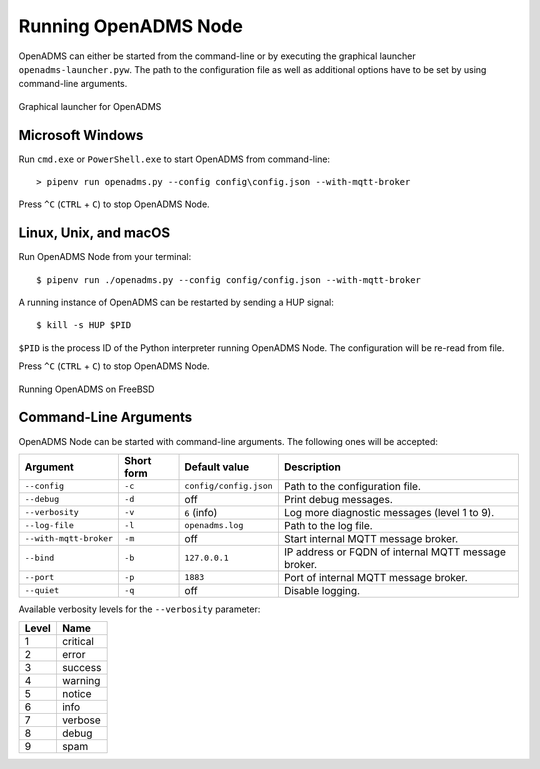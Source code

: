 Running OpenADMS Node
=====================

OpenADMS can either be started from the command-line or by executing the
graphical launcher ``openadms-launcher.pyw``. The path to the configuration file
as well as additional options have to be set by using command-line arguments.

.. _openadms-launcher-screenshot:
.. figure:: _static/openadms_graphical_launcher.png
   :alt: Graphical launcher for OpenADMS
   :align: center
   :scale: 80%

   Graphical launcher for OpenADMS

Microsoft Windows
-----------------

Run ``cmd.exe`` or ``PowerShell.exe`` to start OpenADMS from command-line:

::

    > pipenv run openadms.py --config config\config.json --with-mqtt-broker

Press ``^C`` (``CTRL`` + ``C``) to stop OpenADMS Node.

Linux, Unix, and macOS
----------------------

Run OpenADMS Node from your terminal:

::

    $ pipenv run ./openadms.py --config config/config.json --with-mqtt-broker


A running instance of OpenADMS can be restarted by sending a HUP signal:

::

    $ kill -s HUP $PID

``$PID`` is the process ID of the Python interpreter running OpenADMS Node.
The configuration will be re-read from file.

Press ``^C`` (``CTRL`` + ``C``) to stop OpenADMS Node.

.. _openadms-freebsd:
.. figure:: _static/openadms_urxvt.png
   :alt: Running OpenADMS on FreeBSD
   :align: center

   Running OpenADMS on FreeBSD

Command-Line Arguments
----------------------

OpenADMS Node can be started with command-line arguments. The following ones will be accepted:

+------------------------+------------+--------------------------+---------------------------+
| Argument               | Short form | Default value            | Description               |
+========================+============+==========================+===========================+
| ``--config``           | ``-c``     | ``config/config.json``   | Path to the configuration |
|                        |            |                          | file.                     |
+------------------------+------------+--------------------------+---------------------------+
| ``--debug``            | ``-d``     | off                      | Print debug messages.     |
+------------------------+------------+--------------------------+---------------------------+
| ``--verbosity``        | ``-v``     | ``6`` (info)             | Log more diagnostic       |
|                        |            |                          | messages (level 1 to 9).  |
+------------------------+------------+--------------------------+---------------------------+
| ``--log-file``         | ``-l``     | ``openadms.log``         | Path to the log file.     |
+------------------------+------------+--------------------------+---------------------------+
| ``--with-mqtt-broker`` | ``-m``     | off                      | Start internal MQTT       |
|                        |            |                          | message broker.           |
+------------------------+------------+--------------------------+---------------------------+
| ``--bind``             | ``-b``     | ``127.0.0.1``            | IP address or FQDN of     |
|                        |            |                          | internal MQTT message     |
|                        |            |                          | broker.                   |
+------------------------+------------+--------------------------+---------------------------+
| ``--port``             | ``-p``     | ``1883``                 | Port of internal MQTT     |
|                        |            |                          | message broker.           |
+------------------------+------------+--------------------------+---------------------------+
| ``--quiet``            | ``-q``     | off                      | Disable logging.          |
+------------------------+------------+--------------------------+---------------------------+

Available verbosity levels for the ``--verbosity`` parameter:

+-------+----------+
| Level | Name     |
+=======+==========+
| 1     | critical |
+-------+----------+
| 2     | error    |
+-------+----------+
| 3     | success  |
+-------+----------+
| 4     | warning  |
+-------+----------+
| 5     | notice   |
+-------+----------+
| 6     | info     |
+-------+----------+
| 7     | verbose  |
+-------+----------+
| 8     | debug    |
+-------+----------+
| 9     | spam     |
+-------+----------+

